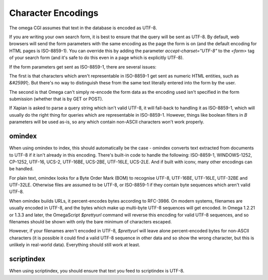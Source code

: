 ===================
Character Encodings
===================

The omega CGI assumes that text in the database is encoded as UTF-8.

If you are writing your own search form, it is best to ensure that the query
will be sent as UTF-8.  By default, web browsers will send the form parameters
with the same encoding as the page the form is on (and the default encoding for
HTML pages is ISO-8859-1).  You can override this by adding the parameter
`accept-charset="UTF-8"` to the `<form>` tag of your search form (and it's
safe to do this even in a page which is explicitly UTF-8).

If the form parameters get sent as ISO-8859-1, there are several issues:

The first is that characters which aren't representable in ISO-8859-1 get
sent as numeric HTML entities, such as `&#25991;`.  But there's no way
to distinguish these from the same text literally entered into the form
by the user.

The second is that Omega can't simply re-encode the form data as the
encoding used isn't specified in the form submission (whether that is by
GET or POST).

If Xapian is asked to parse a query string which isn't valid UTF-8, it will
fall-back to handling it as ISO-8859-1, which will usually do the right thing
for queries which are representable in ISO-8859-1.  However, things like
boolean filters in `B` parameters will be used as-is, so any which contain
non-ASCII characters won't work properly.

omindex
=======

When using omindex to index, this should automatically be the case - omindex
converts text extracted from documents to UTF-8 if it isn't already in this
encoding.  There's built-in code to handle the following: ISO-8859-1,
WINDOWS-1252, CP-1252, UTF-16, UCS-2, UTF-16BE, UCS-2BE, UTF-16LE, UCS-2LE.
And if built with iconv, many other encodings can be handled.

For plain text, omindex looks for a Byte Order Mark (BOM) to recognise
UTF-8, UTF-16BE, UTF-16LE, UTF-32BE and UTF-32LE.  Otherwise files are
assumed to be UTF-8, or ISO-8859-1 if they contain byte sequences which
aren't valid UTF-8.

When omindex builds URLs, it percent-encodes bytes according to RFC-3986.
On modern systems, filenames are usually encoded in UTF-8, and the bytes
which make up multi-byte UTF-8 sequences will get encoded.  In Omega 1.2.21
or 1.3.3 and later, the OmegaScript `$prettyurl` command will reverse this
encoding for valid UTF-8 sequences, and so filenames should be shown with only
the bare minimum of characters escaped.

However, if your filenames aren't encoded in UTF-8, `$prettyurl` will leave
alone percent-encoded bytes for non-ASCII characters (it is possible it could
find a valid UTF-8 sequence in other data and so show the wrong character, but
this is unlikely in real-world data).  Everything should still work at least.

scriptindex
===========

When using scriptindex, you should ensure that text you feed to scriptindex is
UTF-8.
